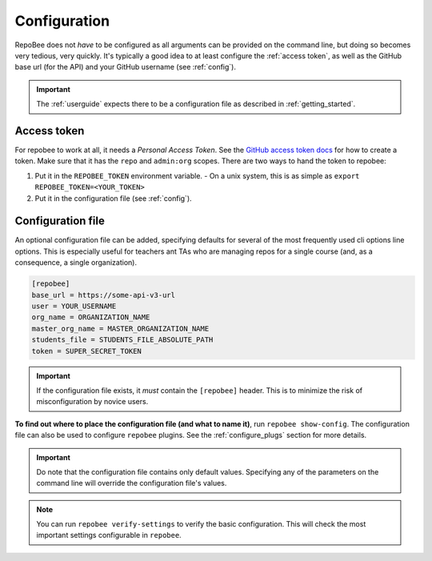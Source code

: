 .. _configuration:

Configuration
*************
RepoBee does not *have* to be configured as all arguments can be provided on
the command line, but doing so becomes very tedious, very quickly.
It's typically a good idea to at least configure the :ref:`access token`, as
well as the GitHub base url (for the API) and your GitHub username (see
:ref:`config`).

.. important::

    The :ref:`userguide` expects there to be
    a configuration file as described in :ref:`getting_started`.

.. _access token:

Access token
===================================
For repobee to work at all, it needs a *Personal Access Token*. See the `GitHub
access token docs`_ for how to create a token. Make sure that it has the
``repo`` and ``admin:org`` scopes. There are two ways to hand the token to
repobee:

1. Put it in the ``REPOBEE_TOKEN`` environment variable.
   - On a unix system, this is as simple as ``export
   REPOBEE_TOKEN=<YOUR_TOKEN>``
2. Put it in the configuration file (see :ref:`config`).

.. _config:

Configuration file
==================
An optional configuration file can be added, specifying defaults for several of
the most frequently used cli options line options. This is especially useful
for teachers ant TAs who are managing repos for a single course (and, as a
consequence, a single organization).

.. code-block:: bash

    [repobee]
    base_url = https://some-api-v3-url
    user = YOUR_USERNAME
    org_name = ORGANIZATION_NAME
    master_org_name = MASTER_ORGANIZATION_NAME
    students_file = STUDENTS_FILE_ABSOLUTE_PATH
    token = SUPER_SECRET_TOKEN

.. important::

    If the configuration file exists, it *must* contain the ``[repobee]``
    header. This is to minimize the risk of misconfiguration by novice users.

**To find out where to place the configuration file (and what to name it)**,
run ``repobee show-config``. The configuration file can also be used to
configure ``repobee`` plugins. See the :ref:`configure_plugs` section for more
details.

.. important::

    Do note that the configuration file contains only default values. Specifying
    any of the parameters on the command line will override the configuration
    file's values.

.. note::

    You can run ``repobee verify-settings`` to verify the basic configuration.
    This will check the most important settings configurable in ``repobee``.

.. _`GitHub access token docs`: https://help.github.com/articles/creating-a-personal-access-token-for-the-command-line/
